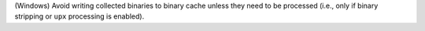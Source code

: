 (Windows) Avoid writing collected binaries to binary cache unless
they need to be processed (i.e., only if binary stripping or ``upx``
processing is enabled).
